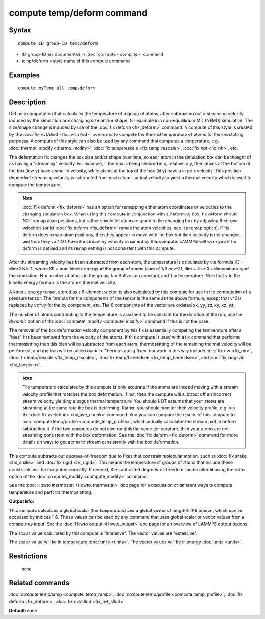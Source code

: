 .. index:: compute temp/deform

compute temp/deform command
===========================

Syntax
""""""


.. parsed-literal::

   compute ID group-ID temp/deform

* ID, group-ID are documented in :doc:`compute <compute>` command
* temp/deform = style name of this compute command

Examples
""""""""


.. parsed-literal::

   compute myTemp all temp/deform

Description
"""""""""""

Define a computation that calculates the temperature of a group of
atoms, after subtracting out a streaming velocity induced by the
simulation box changing size and/or shape, for example in a
non-equilibrium MD (NEMD) simulation.  The size/shape change is
induced by use of the :doc:`fix deform <fix_deform>` command.  A compute
of this style is created by the :doc:`fix nvt/sllod <fix_nvt_sllod>`
command to compute the thermal temperature of atoms for thermostatting
purposes.  A compute of this style can also be used by any command
that computes a temperature, e.g. :doc:`thermo\_modify <thermo_modify>`,
:doc:`fix temp/rescale <fix_temp_rescale>`, :doc:`fix npt <fix_nh>`, etc.

The deformation fix changes the box size and/or shape over time, so
each atom in the simulation box can be thought of as having a
"streaming" velocity.  For example, if the box is being sheared in x,
relative to y, then atoms at the bottom of the box (low y) have a
small x velocity, while atoms at the top of the box (hi y) have a
large x velocity.  This position-dependent streaming velocity is
subtracted from each atom's actual velocity to yield a thermal
velocity which is used to compute the temperature.

.. note::

   :doc:`Fix deform <fix_deform>` has an option for remapping either
   atom coordinates or velocities to the changing simulation box.  When
   using this compute in conjunction with a deforming box, fix deform
   should NOT remap atom positions, but rather should let atoms respond
   to the changing box by adjusting their own velocities (or let :doc:`fix deform <fix_deform>` remap the atom velocities, see it's remap
   option).  If fix deform does remap atom positions, then they appear to
   move with the box but their velocity is not changed, and thus they do
   NOT have the streaming velocity assumed by this compute.  LAMMPS will
   warn you if fix deform is defined and its remap setting is not
   consistent with this compute.

After the streaming velocity has been subtracted from each atom, the
temperature is calculated by the formula KE = dim/2 N k T, where KE =
total kinetic energy of the group of atoms (sum of 1/2 m v\^2), dim = 2
or 3 = dimensionality of the simulation, N = number of atoms in the
group, k = Boltzmann constant, and T = temperature.  Note that v in
the kinetic energy formula is the atom's thermal velocity.

A kinetic energy tensor, stored as a 6-element vector, is also
calculated by this compute for use in the computation of a pressure
tensor.  The formula for the components of the tensor is the same as
the above formula, except that v\^2 is replaced by vx\*vy for the xy
component, etc.  The 6 components of the vector are ordered xx, yy,
zz, xy, xz, yz.

The number of atoms contributing to the temperature is assumed to be
constant for the duration of the run; use the *dynamic* option of the
:doc:`compute\_modify <compute_modify>` command if this is not the case.

The removal of the box deformation velocity component by this fix is
essentially computing the temperature after a "bias" has been removed
from the velocity of the atoms.  If this compute is used with a fix
command that performs thermostatting then this bias will be subtracted
from each atom, thermostatting of the remaining thermal velocity will
be performed, and the bias will be added back in.  Thermostatting
fixes that work in this way include :doc:`fix nvt <fix_nh>`, :doc:`fix temp/rescale <fix_temp_rescale>`, :doc:`fix temp/berendsen <fix_temp_berendsen>`, and :doc:`fix langevin <fix_langevin>`.

.. note::

   The temperature calculated by this compute is only accurate if
   the atoms are indeed moving with a stream velocity profile that
   matches the box deformation.  If not, then the compute will subtract
   off an incorrect stream velocity, yielding a bogus thermal
   temperature.  You should NOT assume that your atoms are streaming at
   the same rate the box is deforming.  Rather, you should monitor their
   velocity profile, e.g. via the :doc:`fix ave/chunk <fix_ave_chunk>`
   command.  And you can compare the results of this compute to :doc:`compute temp/profile <compute_temp_profile>`, which actually calculates the
   stream profile before subtracting it.  If the two computes do not give
   roughly the same temperature, then your atoms are not streaming
   consistent with the box deformation.  See the :doc:`fix deform <fix_deform>` command for more details on ways to get atoms
   to stream consistently with the box deformation.

This compute subtracts out degrees-of-freedom due to fixes that
constrain molecular motion, such as :doc:`fix shake <fix_shake>` and
:doc:`fix rigid <fix_rigid>`.  This means the temperature of groups of
atoms that include these constraints will be computed correctly.  If
needed, the subtracted degrees-of-freedom can be altered using the
*extra* option of the :doc:`compute\_modify <compute_modify>` command.

See the :doc:`Howto thermostat <Howto_thermostat>` doc page for a
discussion of different ways to compute temperature and perform
thermostatting.

**Output info:**

This compute calculates a global scalar (the temperature) and a global
vector of length 6 (KE tensor), which can be accessed by indices 1-6.
These values can be used by any command that uses global scalar or
vector values from a compute as input.  See the :doc:`Howto output <Howto_output>` doc page for an overview of LAMMPS output
options.

The scalar value calculated by this compute is "intensive".  The
vector values are "extensive".

The scalar value will be in temperature :doc:`units <units>`.  The
vector values will be in energy :doc:`units <units>`.

Restrictions
""""""""""""
 none

Related commands
""""""""""""""""

:doc:`compute temp/ramp <compute_temp_ramp>`, :doc:`compute temp/profile <compute_temp_profile>`, :doc:`fix deform <fix_deform>`,
:doc:`fix nvt/sllod <fix_nvt_sllod>`

**Default:** none


.. _lws: http://lammps.sandia.gov
.. _ld: Manual.html
.. _lc: Commands_all.html
